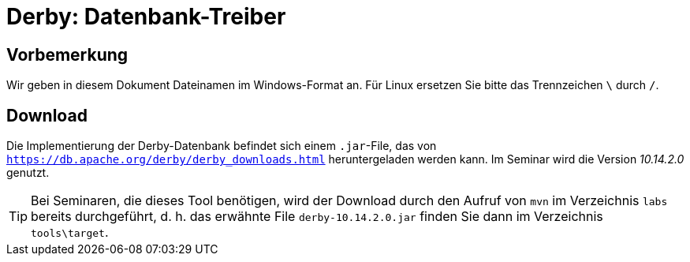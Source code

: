 [separator=::]
= Derby: Datenbank-Treiber

:toc: left
:imagesdir: ./images

:version: 10.14.2.0

[start=0]
== Vorbemerkung
Wir geben in diesem Dokument Dateinamen im Windows-Format an. Für Linux ersetzen Sie bitte das Trennzeichen `\` durch `/`. 

== Download 
Die Implementierung der Derby-Datenbank befindet sich einem `.jar`-File, das von `https://db.apache.org/derby/derby_downloads.html` heruntergeladen werden kann. Im Seminar wird die Version _{version}_ genutzt.

TIP: Bei Seminaren, die dieses Tool benötigen, wird der Download durch den Aufruf von `mvn`  im Verzeichnis `labs` bereits durchgeführt, d. h. das erwähnte File `derby-{version}.jar` finden Sie dann im Verzeichnis `tools\target`.

